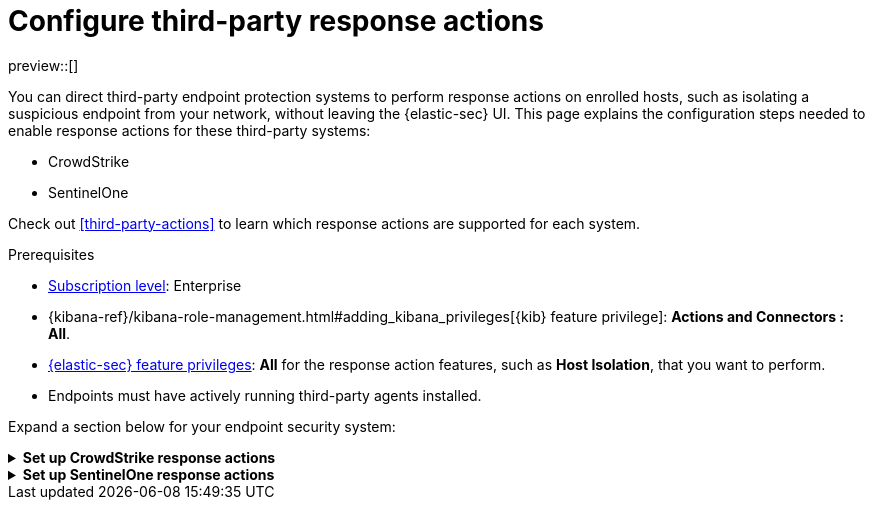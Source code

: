 [[response-actions-config]]
= Configure third-party response actions

:frontmatter-description: Configure third-party systems to perform response actions on protected hosts.
:frontmatter-tags-products: [security]
:frontmatter-tags-content-type: [how-to]
:frontmatter-tags-user-goals: [manage]

preview::[]

You can direct third-party endpoint protection systems to perform response actions on enrolled hosts, such as isolating a suspicious endpoint from your network, without leaving the {elastic-sec} UI. This page explains the configuration steps needed to enable response actions for these third-party systems:

* CrowdStrike
* SentinelOne

Check out <<third-party-actions>> to learn which response actions are supported for each system.

.Prerequisites
[sidebar]
--
* https://www.elastic.co/pricing[Subscription level]: Enterprise 

* {kibana-ref}/kibana-role-management.html#adding_kibana_privileges[{kib} feature privilege]: **Actions and Connectors : All**.

* <<endpoint-management-req,{elastic-sec} feature privileges>>: **All** for the response action features, such as **Host Isolation**, that you want to perform.

* Endpoints must have actively running third-party agents installed.
--

Expand a section below for your endpoint security system:

.**Set up CrowdStrike response actions**
[%collapsible]
====
// NOTE TO CONTRIBUTORS: These sections have very similar content. If you change anything 
// in this section, apply the change to the other sections, too.

. **Enable API access in CrowdStrike.** Create an API client in CrowdStrike to allow access to the system. Refer to CrowdStrike's docs for instructions.
+
- Give the API client the minimum privilege required to read CrowdStrike data and perform actions on enrolled hosts. Consider creating separate API clients for reading data and performing actions, to limit privileges allowed by each API client.
   * To isolate and release hosts, the API client must have `Read` access for Alerts, and `Read` and `Write` access for Hosts.

- Take note of the client ID, client secret, and base URL; you'll need them in later steps when you configure {elastic-sec} components to access CrowdStrike.

- The base URL varies depending on your CrowdStrike account type:
   * US-1:  `https://api.crowdstrike.com`
   * US-2: `https://api.us-2.crowdstrike.com`
   * EU-1: `https://api.eu-1.crowdstrike.com`
   * US-GOV-1: `https://api.laggar.gcw.crowdstrike.com`

. **Install the CrowdStrike integration and {agent}.** Elastic's {integrations-docs}/crowdstrike[CrowdStrike integration]
 collects and ingests logs into {elastic-sec}.
+
.. Go to **Integrations**, search for and select **CrowdStrike**, then select **Add CrowdStrike**.
.. Configure the integration with an **Integration name** and optional **Description**.
.. Select **Collect CrowdStrike logs via API**, and enter the required **Settings**:
   - **Client ID**: Client ID for the API client used to read CrowdStrike data.
   - **Client Secret**: Client secret allowing you access to CrowdStrike.
   - **URL**: The base URL of the CrowdStrike API.
.. Select the **Falcon Alerts** and **Hosts** sub-options under **Collect CrowdStrike logs via API**.
.. Scroll down and enter a name for the agent policy in **New agent policy name**. If other agent policies already exist, you can click the **Existing hosts** tab and select an existing policy instead. For more details on {agent} configuration settings, refer to {fleet-guide}/agent-policy.html[{agent} policies].
.. Click **Save and continue**.
.. Select **Add {agent} to your hosts** and continue with the <<enroll-agent,{agent} installation steps>> to install {agent} on a resource in your network (such as a server or VM). {agent} will act as a bridge collecting data from CrowdStrike and sending it back to {elastic-sec}.

. **Create a CrowdStrike connector.** Elastic's {kibana-ref}/crowdstrike-action-type.html[CrowdStrike connector] enables {elastic-sec} to perform actions on CrowdStrike-enrolled hosts.
+
IMPORTANT: Do not create more than one CrowdStrike connector.
+
.. Go to **Stack Management** → **Connectors**, then select **Create connector**.
.. Select the CrowdStrike connector.
.. Enter the configuration information:
   - **Connector name**: A name to identify the connector.
   - **CrowdStrike API URL**: The base URL of the CrowdStrike API.
   - **CrowdStrike Client ID**: Client ID for the API client used to perform actions in CrowdStrike.
   - **Client Secret**: Client secret allowing you access to CrowdStrike.
.. Click **Save**.

. **Create and enable detection rules to generate {elastic-sec} alerts.** (Optional) Create <<rules-ui-create,detection rules>> to generate {elastic-sec} alerts based on CrowdStrike events and data. The {integrations-docs}/crowdstrike[CrowdStrike integration docs] list the available ingested logs and fields you can use to build a rule query.
+
This gives you visibility into CrowdStrike without needing to leave {elastic-sec}. You can perform supported endpoint response actions directly from alerts that a rule creates, by using the **Take action** menu in the alert details flyout.
====


.**Set up SentinelOne response actions**
[%collapsible]
====
// NOTE TO CONTRIBUTORS: These sections have very similar content. If you change anything 
// in this section, apply the change to the other sections, too.

. **Generate API access tokens in SentinelOne.** You'll need these tokens in later steps, and they allow {elastic-sec} to collect data and perform actions in SentinelOne. 
+
Create two API tokens in SentinelOne, and give them the minimum privilege required by the Elastic components that will use them:
+
--
- SentinelOne integration: Permission to read SentinelOne data.
- SentinelOne connector: Permission to read SentinelOne data and perform actions on enrolled hosts (for example, isolating and releasing an endpoint).
--
+
Refer to the {integrations-docs}/sentinel_one[SentinelOne integration docs] or SentinelOne's docs for details on generating API tokens.

. **Install the SentinelOne integration and {agent}.** Elastic's {integrations-docs}/sentinel_one[SentinelOne integration] collects and ingests logs into {elastic-sec}.
+
.. Go to **Integrations**, search for and select **SentinelOne**, then select **Add SentinelOne**.
.. Configure the integration with an **Integration name** and optional **Description**.
.. Ensure that **Collect SentinelOne logs via API** is selected, and enter the required **Settings**:
   - **URL**: The SentinelOne console URL.
   - **API Token**: The SentinelOne API access token you generated previously, with permission to read SentinelOne data.
.. Scroll down and enter a name for the agent policy in **New agent policy name**. If other agent policies already exist, you can click the **Existing hosts** tab and select an existing policy instead. For more details on {agent} configuration settings, refer to {fleet-guide}/agent-policy.html[{agent} policies].
.. Click **Save and continue**.
.. Select *Add {agent} to your hosts* and continue with the <<enroll-agent,{agent} installation steps>> to install {agent} on a resource in your network (such as a server or VM). {agent} will act as a bridge collecting data from SentinelOne and sending it to {elastic-sec}.

. **Create a SentinelOne connector.** Elastic's {kibana-ref}/sentinelone-action-type.html[SentinelOne connector] enables {elastic-sec} to perform actions on SentinelOne-enrolled hosts.
+
IMPORTANT: Do not create more than one SentinelOne connector.

.. Go to **Stack Management** → **Connectors**, then select **Create connector**.
.. Select the **SentinelOne** connector.
.. Enter the configuration information:
   - **Connector name**: A name to identify the connector.
   - **SentinelOne tenant URL**: The SentinelOne tenant URL.
   - **API token**: The SentinelOne API access token you generated previously, with permission to read SentinelOne data and perform actions on enrolled hosts.
.. Click **Save**.

. **Create and enable detection rules to generate {elastic-sec} alerts.** Create <<create-custom-rule,detection rules>> to generate {elastic-sec} alerts based on SentinelOne events and data. 
+
This gives you visibility into SentinelOne without needing to leave {elastic-sec}. You can perform supported endpoint response actions directly from alerts that a rule creates, by using the **Take action** menu in the alert details flyout.
+
When creating a rule, you can target any event containing a SentinelOne agent ID field. Use one or more of these index patterns:
+
[cols="1,1"]
|===
|Index pattern                 |SentinelOne agent ID field

|`logs-sentinel_one.alert*`    |`sentinel_one.alert.agent.id`
|`logs-sentinel_one.threat*`   |`sentinel_one.threat.agent.id`
|`logs-sentinel_one.activity*` |`sentinel_one.activity.agent.id`
|`logs-sentinel_one.agent*`    |`sentinel_one.agent.agent.id`
|===
+
NOTE: Do not include any other index patterns.
====
